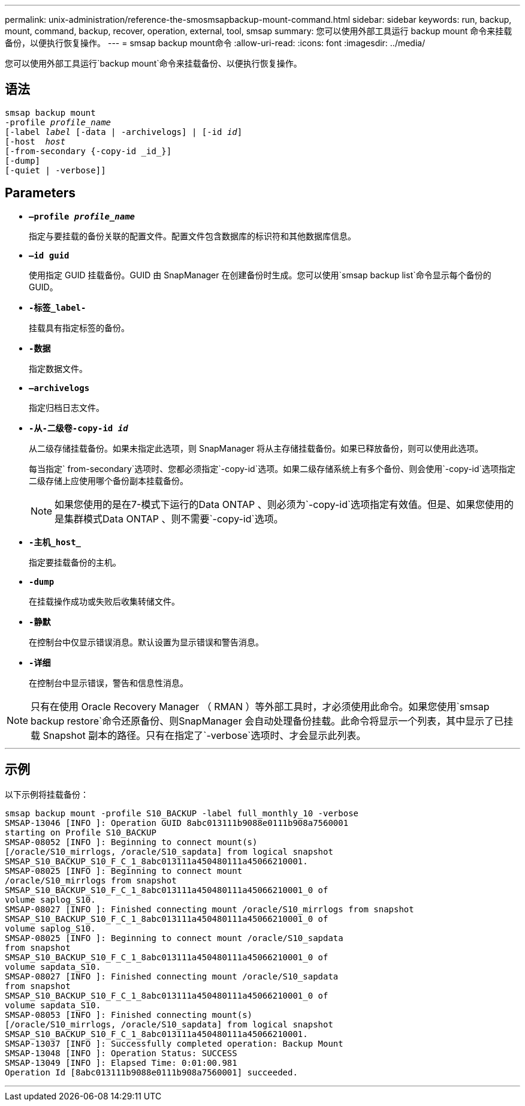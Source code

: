 ---
permalink: unix-administration/reference-the-smosmsapbackup-mount-command.html 
sidebar: sidebar 
keywords: run, backup, mount, command, backup, recover, operation, external, tool, smsap 
summary: 您可以使用外部工具运行 backup mount 命令来挂载备份，以便执行恢复操作。 
---
= smsap backup mount命令
:allow-uri-read: 
:icons: font
:imagesdir: ../media/


[role="lead"]
您可以使用外部工具运行`backup mount`命令来挂载备份、以便执行恢复操作。



== 语法

[listing, subs="+macros"]
----
pass:quotes[smsap backup mount
-profile _profile_name_
[-label _label_ [-data | -archivelogs\] | [-id _id_\]
[-host  _host_]
[-from-secondary {-copy-id _id_}]
[-dump]
[-quiet | -verbose]]
----


== Parameters

* `*—profile _profile_name_*`
+
指定与要挂载的备份关联的配置文件。配置文件包含数据库的标识符和其他数据库信息。

* `*—id guid*`
+
使用指定 GUID 挂载备份。GUID 由 SnapManager 在创建备份时生成。您可以使用`smsap backup list`命令显示每个备份的GUID。

* `*-标签_label-*`
+
挂载具有指定标签的备份。

* `*-数据*`
+
指定数据文件。

* `*—archivelogs*`
+
指定归档日志文件。

* `*-从-二级卷-copy-id _id_*`
+
从二级存储挂载备份。如果未指定此选项，则 SnapManager 将从主存储挂载备份。如果已释放备份，则可以使用此选项。

+
每当指定` from-secondary`选项时、您都必须指定`-copy-id`选项。如果二级存储系统上有多个备份、则会使用`-copy-id`选项指定二级存储上应使用哪个备份副本挂载备份。

+

NOTE: 如果您使用的是在7-模式下运行的Data ONTAP 、则必须为`-copy-id`选项指定有效值。但是、如果您使用的是集群模式Data ONTAP 、则不需要`-copy-id`选项。

* `*-主机_host_*`
+
指定要挂载备份的主机。

* `*-dump*`
+
在挂载操作成功或失败后收集转储文件。

* `*-静默*`
+
在控制台中仅显示错误消息。默认设置为显示错误和警告消息。

* `*-详细*`
+
在控制台中显示错误，警告和信息性消息。




NOTE: 只有在使用 Oracle Recovery Manager （ RMAN ）等外部工具时，才必须使用此命令。如果您使用`smsap backup restore`命令还原备份、则SnapManager 会自动处理备份挂载。此命令将显示一个列表，其中显示了已挂载 Snapshot 副本的路径。只有在指定了`-verbose`选项时、才会显示此列表。

'''


== 示例

以下示例将挂载备份：

[listing]
----
smsap backup mount -profile S10_BACKUP -label full_monthly_10 -verbose
SMSAP-13046 [INFO ]: Operation GUID 8abc013111b9088e0111b908a7560001
starting on Profile S10_BACKUP
SMSAP-08052 [INFO ]: Beginning to connect mount(s)
[/oracle/S10_mirrlogs, /oracle/S10_sapdata] from logical snapshot
SMSAP_S10_BACKUP_S10_F_C_1_8abc013111a450480111a45066210001.
SMSAP-08025 [INFO ]: Beginning to connect mount
/oracle/S10_mirrlogs from snapshot
SMSAP_S10_BACKUP_S10_F_C_1_8abc013111a450480111a45066210001_0 of
volume saplog_S10.
SMSAP-08027 [INFO ]: Finished connecting mount /oracle/S10_mirrlogs from snapshot
SMSAP_S10_BACKUP_S10_F_C_1_8abc013111a450480111a45066210001_0 of
volume saplog_S10.
SMSAP-08025 [INFO ]: Beginning to connect mount /oracle/S10_sapdata
from snapshot
SMSAP_S10_BACKUP_S10_F_C_1_8abc013111a450480111a45066210001_0 of
volume sapdata_S10.
SMSAP-08027 [INFO ]: Finished connecting mount /oracle/S10_sapdata
from snapshot
SMSAP_S10_BACKUP_S10_F_C_1_8abc013111a450480111a45066210001_0 of
volume sapdata_S10.
SMSAP-08053 [INFO ]: Finished connecting mount(s)
[/oracle/S10_mirrlogs, /oracle/S10_sapdata] from logical snapshot
SMSAP_S10_BACKUP_S10_F_C_1_8abc013111a450480111a45066210001.
SMSAP-13037 [INFO ]: Successfully completed operation: Backup Mount
SMSAP-13048 [INFO ]: Operation Status: SUCCESS
SMSAP-13049 [INFO ]: Elapsed Time: 0:01:00.981
Operation Id [8abc013111b9088e0111b908a7560001] succeeded.
----
'''